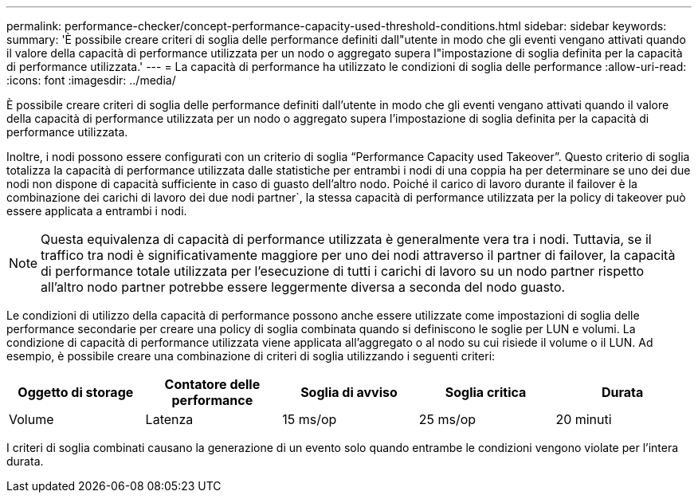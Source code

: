 ---
permalink: performance-checker/concept-performance-capacity-used-threshold-conditions.html 
sidebar: sidebar 
keywords:  
summary: 'È possibile creare criteri di soglia delle performance definiti dall"utente in modo che gli eventi vengano attivati quando il valore della capacità di performance utilizzata per un nodo o aggregato supera l"impostazione di soglia definita per la capacità di performance utilizzata.' 
---
= La capacità di performance ha utilizzato le condizioni di soglia delle performance
:allow-uri-read: 
:icons: font
:imagesdir: ../media/


[role="lead"]
È possibile creare criteri di soglia delle performance definiti dall'utente in modo che gli eventi vengano attivati quando il valore della capacità di performance utilizzata per un nodo o aggregato supera l'impostazione di soglia definita per la capacità di performance utilizzata.

Inoltre, i nodi possono essere configurati con un criterio di soglia "`Performance Capacity used Takeover`". Questo criterio di soglia totalizza la capacità di performance utilizzata dalle statistiche per entrambi i nodi di una coppia ha per determinare se uno dei due nodi non dispone di capacità sufficiente in caso di guasto dell'altro nodo. Poiché il carico di lavoro durante il failover è la combinazione dei carichi di lavoro dei due nodi partner`, la stessa capacità di performance utilizzata per la policy di takeover può essere applicata a entrambi i nodi.

[NOTE]
====
Questa equivalenza di capacità di performance utilizzata è generalmente vera tra i nodi. Tuttavia, se il traffico tra nodi è significativamente maggiore per uno dei nodi attraverso il partner di failover, la capacità di performance totale utilizzata per l'esecuzione di tutti i carichi di lavoro su un nodo partner rispetto all'altro nodo partner potrebbe essere leggermente diversa a seconda del nodo guasto.

====
Le condizioni di utilizzo della capacità di performance possono anche essere utilizzate come impostazioni di soglia delle performance secondarie per creare una policy di soglia combinata quando si definiscono le soglie per LUN e volumi. La condizione di capacità di performance utilizzata viene applicata all'aggregato o al nodo su cui risiede il volume o il LUN. Ad esempio, è possibile creare una combinazione di criteri di soglia utilizzando i seguenti criteri:

|===
| Oggetto di storage | Contatore delle performance | Soglia di avviso | Soglia critica | Durata 


 a| 
Volume
 a| 
Latenza
 a| 
15 ms/op
 a| 
25 ms/op
 a| 
20 minuti

|===
I criteri di soglia combinati causano la generazione di un evento solo quando entrambe le condizioni vengono violate per l'intera durata.
